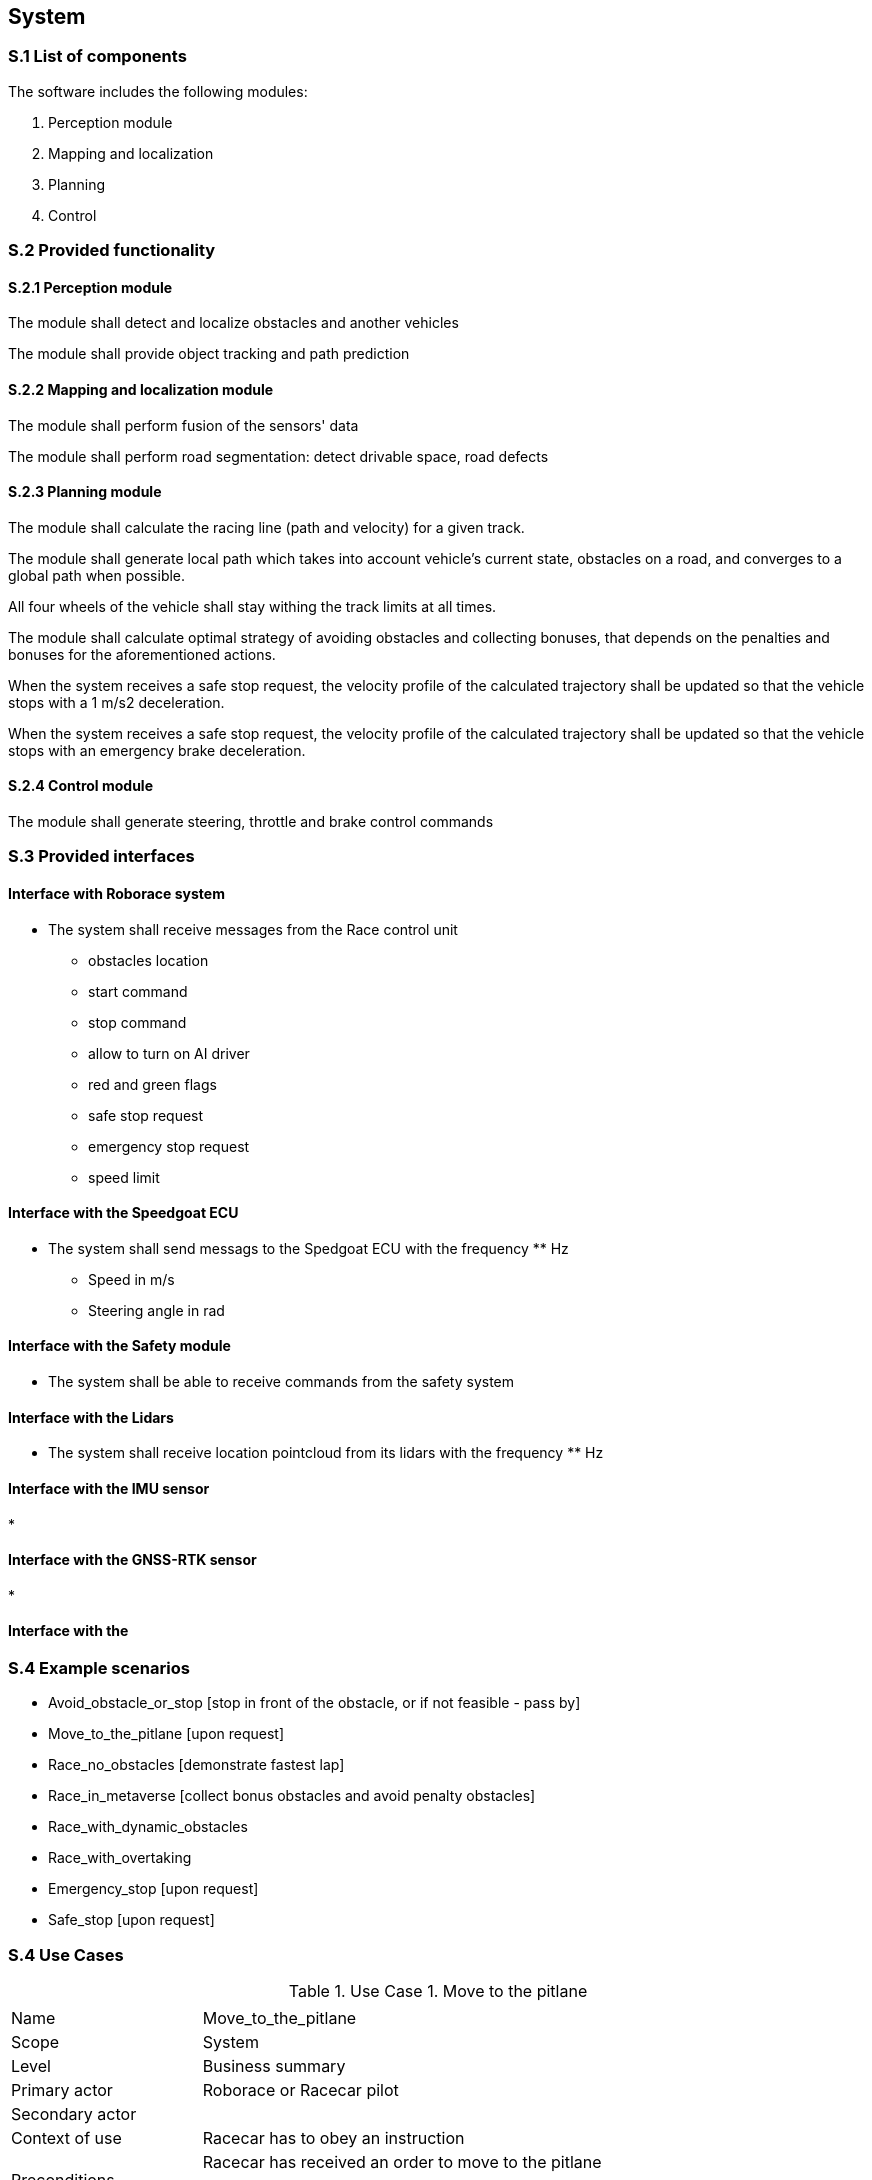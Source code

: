 
== System

=== S.1 List of components
The software includes the following modules:

. Perception module
. Mapping and localization
. Planning	
. Control

=== S.2 Provided functionality


==== S.2.1 Perception module

The module shall detect and localize obstacles and another vehicles

The module shall provide object tracking and path prediction 

==== S.2.2 Mapping and localization module

The module shall perform fusion of the sensors' data

The module shall perform road segmentation: detect drivable space, road defects 

==== S.2.3 Planning module

The module shall calculate the racing line (path and velocity) for a given track.

The module shall generate local path which takes into account vehicle's current state, obstacles on a road, and converges to a global path when possible.

All four wheels of the vehicle shall stay withing the track limits at all times.

The module shall calculate optimal strategy of avoiding obstacles and collecting bonuses, that depends on the penalties and bonuses for the aforementioned actions. 

When the system receives a safe stop request, the velocity profile of the calculated trajectory shall be updated so that the vehicle stops with a 1 m/s2 deceleration.

When the system receives a safe stop request, the velocity profile of the calculated trajectory shall be updated so that the vehicle stops with an emergency brake deceleration.



==== S.2.4 Control module

The module shall generate steering, throttle and brake control commands



=== S.3 Provided interfaces

==== Interface with Roborace system

* The system shall receive messages from the Race control unit
** obstacles location
** start command
** stop command
** allow to turn on AI driver
** red and green flags
** safe stop request
** emergency stop request
** speed limit

==== Interface with the Speedgoat ECU

* The system shall send messags to the Spedgoat ECU with the frequency ** Hz
** Speed in m/s
** Steering angle in rad

==== Interface with the Safety module

* The system shall be able to receive commands from the safety system

==== Interface with the Lidars

* The system shall receive location pointcloud from its lidars with the frequency ** Hz

==== Interface with the IMU sensor

* 

==== Interface with the GNSS-RTK sensor

*

==== Interface with the 

=== S.4 Example scenarios


* Avoid_obstacle_or_stop [stop in front of the obstacle, or if not feasible - pass by]
* Move_to_the_pitlane [upon request]
* Race_no_obstacles [demonstrate fastest lap]
* Race_in_metaverse [collect bonus obstacles and avoid penalty obstacles]
* Race_with_dynamic_obstacles
* Race_with_overtaking
* Emergency_stop [upon request]
* Safe_stop [upon request]

=== S.4 Use Cases

//----------------------------------------------
.Use Case 1. Move to the pitlane
[cols="2,7",options="header"]
|===
|  | 
//----------------------------------------------
| Name | Move_to_the_pitlane 
| Scope    | System
| Level| Business summary
| Primary actor| Roborace or Racecar pilot
| Secondary actor| 
| Context of use| Racecar has to obey an instruction
| Preconditions| Racecar has received an order to move to the pitlane

Racecar is on the racetrack

| Trigger| System receives a request from Racecar pilot or from the Roborace team
| Main success scenario| * The system calculates the trajectory to the pitlane

* The Racecar follows the trajectory

* The Racecar stops at the pit

| Success guarantee| The Racecar has moved to the pit and stopped
| Extensions| A. There is no safe trajectory to enter the pitlane (due to obstacles)

* The system calculates the closest possible trajectory to the pitlane entrance

* The Racecar follows the trajectory

* The Racecar stops at the end of the calculated trajectory

B. The distance is not sufficient for dropping the speed enough to  enter the pitlane without using the emergency brake

* The system calculates the trajectory with making an additional race lap before entering the pitlane

* The Racecar follows the trajectory

* The Racecar stops at the pit

| Stakeholders and interests|
* Racecar Pilot (requests the car to return to pit)

* Roborace management (sets the race goals and policies)

* Roborace team (requests the car to return to pit)

* Roborace operations managers (set up and maintain the hardware)
|===
//----------------------------------------------


//----------------------------------------------

.Use Case 2. Single race without obstacles
[cols="2,7",options="header"]
|===
|  | 
//----------------------------------------------
| Name | Single_race_no_obstacles
| Scope    | System
| Level| Business summary
| Primary actor| Racecar Pilot
| Secondary actor| 
| Context of use| Racecar has to obey an instruction
| Preconditions| Racecar is placed on a starting grid in a racing direction. 

Racecar is stopped.

The global trajectory is calculated ahead of the race.

| Trigger| Racecar operator runs the single racing scenario
| Main success scenario|  

* The Racecar starts moving following the trajectory

* The system calculates the local trajectory during the race

* The Racecar follows the trajectory

* The Racecar moves the designated number of laps

* After the Racecar finishes the last lap it goes to the pit.

| Success guarantee| The Racecar has finished the race. 

??The Racecar has moved to the pit and stopped.

| Extensions| A. It is not possible to avoid an obstacle



| Stakeholders and interests|
* Racecar Pilot 

* Roborace management (sets the race goals and policies)

* Roborace team (requests the car to return to pit)

* Roborace operations managers (set up and maintain the hardware)
|===
//----------------------------------------------


//----------------------------------------------

.Use Case 3. Single race in a metaverse
[cols="2,7",options="header"]
|===
|  | 
//----------------------------------------------
| Name | Single_race_metaverse 
| Scope    | System
| Level| Business summary
| Primary actor| Racecar Pilot
| Secondary actor| 
| Context of use| Racecar has to obey an instruction
| Preconditions| Racecar is placed on a starting grid in a racing direction. 

Racecar is stopped.

The global trajectory is calculated ahead of the race.

| Trigger| Racecar operator runs the single racing scenario
| Main success scenario|  

* The Racecar starts moving following the trajectory

* The coordinates of the obstacles and bonuses are received from the Roborace in real time when moving

* The system calculates the local trajectory to collect bonuses and avoid obstacles

* The Racecar follows the trajectory

* The Racecar moves the designated number of laps

* After the Racecar finishes the last lap it goes to the pit.

| Success guarantee| The Racecar has finished the race collecting the highest possible number of bonuses and avoiding all obstacles. 

??The Racecar has moved to the pit and stopped.

| Extensions| A. It is not possible to avoid an obstacle

B. It is not possible to collect all visible bonuses

C. To collect a bonus a vehicle has to hit the obstacle

| Stakeholders and interests|
* Racecar Pilot 

* Roborace management (sets the race goals and policies)

* Roborace team (requests the car to return to pit)

* Roborace operations managers (set up and maintain the hardware)
|===
//----------------------------------------------

//----------------------------------------------

.Use Case 4. Safe stop
[cols="2,7",options="header"]
|===
|  | 
//----------------------------------------------
| Name | Safe_stop
| Scope    | System
| Level| Business summary
| Primary actor| Racecar Pilot or Roborace
| Secondary actor| 
| Context of use| Racecar has to obey an instruction
| Preconditions| Racecar is moving on a racetrack. 

The global trajectory is calculated ahead of the race.

| Trigger| System receives a request from Racecar pilot or from the Roborace team
| Main success scenario|  

* The Racecar gradually stops following the global trajectory

| Success guarantee| The Racecar has stopped.

| Extensions| 



| Stakeholders and interests|
* Racecar Pilot (requests the car to stop)

* Roborace management (sets the race goals and policies)

* Roborace team (requests the car to stop)

* Roborace operations managers (set up and maintain the hardware)
|===
//----------------------------------------------



=== S.5 Prioritization
At this stage no prioritization is defined.


Priority scenario:

* Race_no_obstacles [demonstrate fastest lap]

* Race_in_metaverse [collect bonus obstacles and avoid penalty obstacles]

* Emergency_stop [upon request]

* Safe_stop [upon request]

=== S.6 Verification and acceptance criteria
At this stage is not defined.

  
